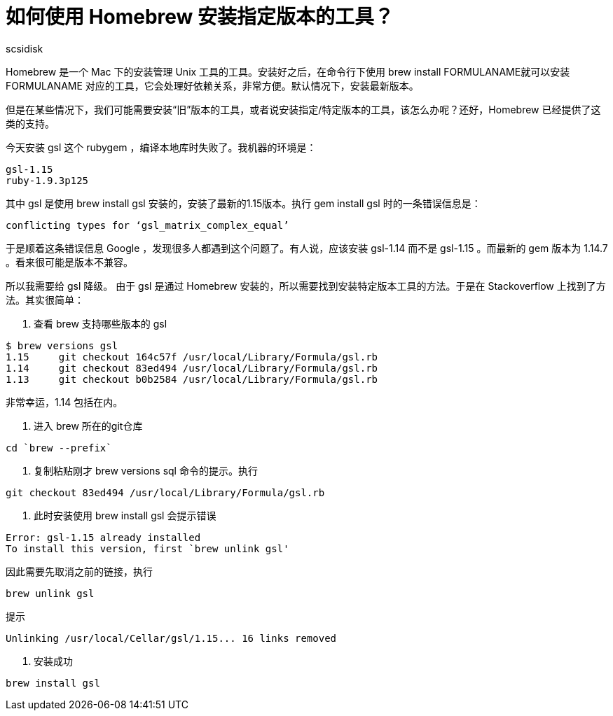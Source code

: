 = 如何使用 Homebrew 安装指定版本的工具？
:layout: post
:author: scsidisk
:date: 2013-05-10 13:25:56
:category: MacOSX
:tags: Mac, Brew, Homebrew

Homebrew 是一个 Mac 下的安装管理 Unix 工具的工具。安装好之后，在命令行下使用 brew install FORMULANAME就可以安装 FORMULANAME 对应的工具，它会处理好依赖关系，非常方便。默认情况下，安装最新版本。

但是在某些情况下，我们可能需要安装“旧”版本的工具，或者说安装指定/特定版本的工具，该怎么办呢？还好，Homebrew 已经提供了这类的支持。

今天安装 gsl 这个 rubygem ，编译本地库时失败了。我机器的环境是：

----
gsl-1.15
ruby-1.9.3p125
----

其中 gsl 是使用 brew install gsl 安装的，安装了最新的1.15版本。执行 gem install gsl 时的一条错误信息是：

----
conflicting types for ‘gsl_matrix_complex_equal’
----

于是顺着这条错误信息 Google ，发现很多人都遇到这个问题了。有人说，应该安装 gsl-1.14 而不是 gsl-1.15 。而最新的 gem 版本为 1.14.7 。看来很可能是版本不兼容。

所以我需要给 gsl 降级。 由于 gsl 是通过 Homebrew 安装的，所以需要找到安装特定版本工具的方法。于是在 Stackoverflow 上找到了方法。其实很简单：

1. 查看 brew 支持哪些版本的 gsl

----
$ brew versions gsl
1.15     git checkout 164c57f /usr/local/Library/Formula/gsl.rb
1.14     git checkout 83ed494 /usr/local/Library/Formula/gsl.rb
1.13     git checkout b0b2584 /usr/local/Library/Formula/gsl.rb
----

非常幸运，1.14 包括在内。

2. 进入 brew 所在的git仓库

----
cd `brew --prefix`
----

3. 复制粘贴刚才 brew versions sql 命令的提示。执行

----
git checkout 83ed494 /usr/local/Library/Formula/gsl.rb
----

4. 此时安装使用 brew install gsl 会提示错误

----
Error: gsl-1.15 already installed
To install this version, first `brew unlink gsl'
----

因此需要先取消之前的链接，执行

----
brew unlink gsl
----

提示

----
Unlinking /usr/local/Cellar/gsl/1.15... 16 links removed
----

5. 安装成功

----
brew install gsl
----
